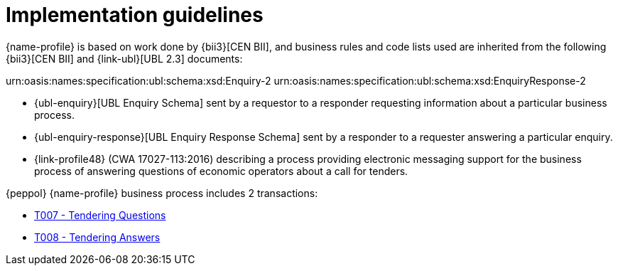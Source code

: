 
= Implementation guidelines

{name-profile} is based on work done by {bii3}[CEN BII], and business rules and code lists used are inherited from the following {bii3}[CEN BII] and {link-ubl}[UBL 2.3] documents:

urn:oasis:names:specification:ubl:schema:xsd:Enquiry-2
urn:oasis:names:specification:ubl:schema:xsd:EnquiryResponse-2

* {ubl-enquiry}[UBL Enquiry Schema] sent by a requestor to a responder requesting information about a particular business process.
* {ubl-enquiry-response}[UBL Enquiry Response Schema] sent by a responder to a requester answering a particular enquiry.
* {link-profile48} (CWA 17027-113:2016) describing a process providing electronic messaging support for the business process of answering questions of economic operators about a call for tenders.

{peppol} {name-profile} business process includes 2 transactions:

* link:..\..\transactions\T007\[T007 - Tendering Questions]
* link:..\..\transactions\T008\[T008 - Tendering Answers]
